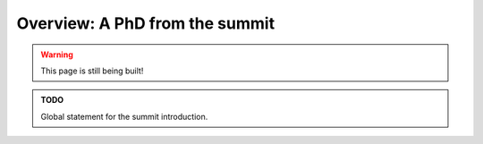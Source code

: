 .. _summit_overview:

Overview: A PhD from the summit
===============================

.. warning::

   This page is still being built!


.. admonition:: TODO

   Global statement for the summit introduction.
